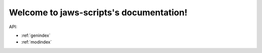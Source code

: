 Welcome to jaws-scripts's documentation!
========================================

API:

.. autosummary::
  :toctree: _autosummary
  :recursive:

  jaws_scripts


* :ref:`genindex`
* :ref:`modindex`

